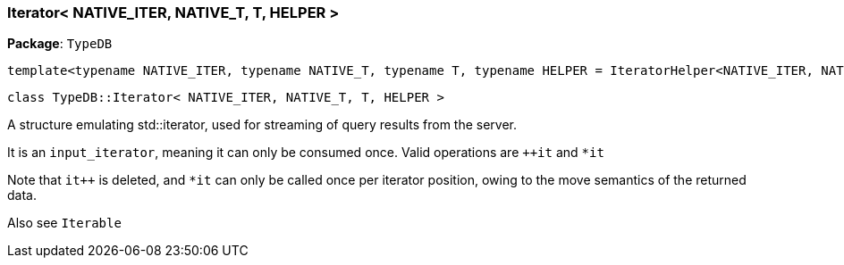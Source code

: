 [#_Iterator]
=== Iterator< NATIVE_ITER, NATIVE_T, T, HELPER >

*Package*: `TypeDB`


 template<typename NATIVE_ITER, typename NATIVE_T, typename T, typename HELPER = IteratorHelper<NATIVE_ITER, NATIVE_T, T>>
 
  class TypeDB::Iterator< NATIVE_ITER, NATIVE_T, T, HELPER >


A structure emulating std::iterator, used for streaming of query results from the server.

It is an ``input_iterator``, meaning it can only be consumed once. Valid operations are ``++it`` and ``*it`` 

Note that ``it++`` is deleted, and ``*it`` can only be called once per iterator position, owing to the move semantics of the returned data.

Also see ``Iterable``

